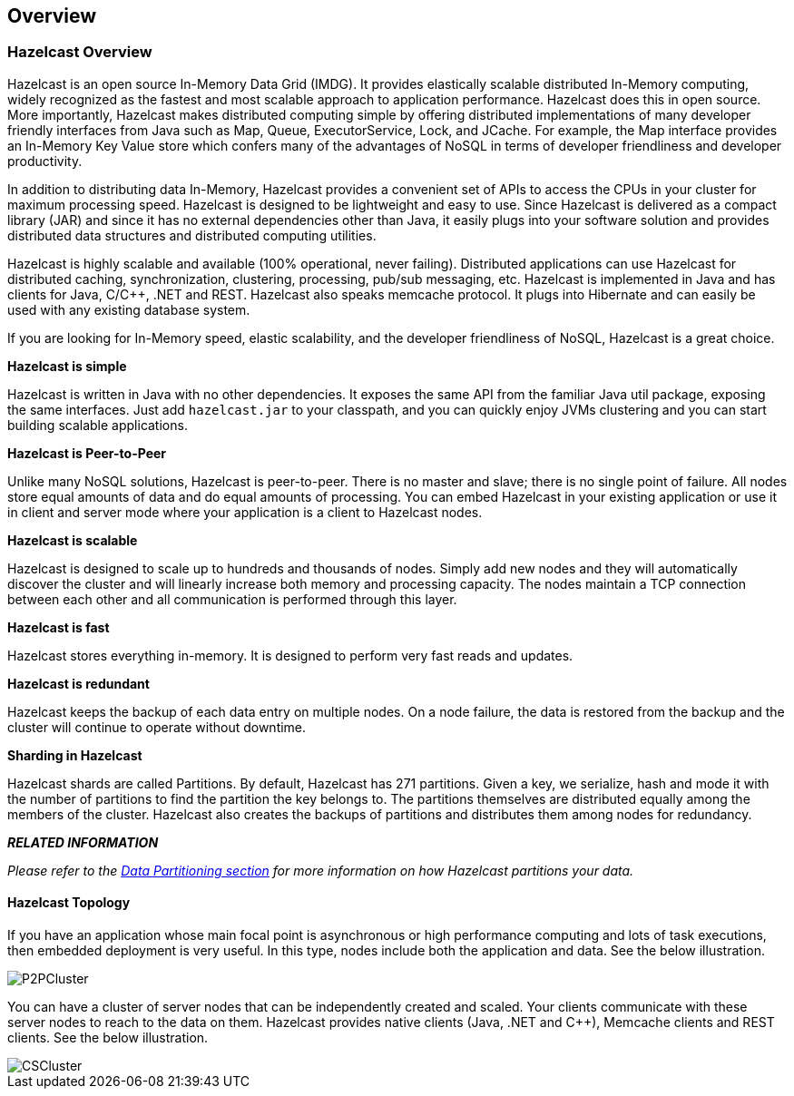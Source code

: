 [[overview]]
== Overview

[[hazelcast-overview]]
=== Hazelcast Overview

Hazelcast is an open source In-Memory Data Grid (IMDG). 
It provides elastically scalable distributed In-Memory computing, widely recognized as the fastest and most scalable approach to application performance. Hazelcast does this in open source.
More importantly, Hazelcast makes distributed computing simple by offering distributed implementations of many developer friendly interfaces from Java such as Map, Queue, ExecutorService, Lock, and JCache. For example, the Map interface provides an In-Memory Key Value store which confers many of the advantages of NoSQL in terms of developer friendliness and developer productivity.

In addition to distributing data In-Memory, Hazelcast provides a convenient set of APIs to access the CPUs in your cluster for maximum processing speed. 
Hazelcast is designed to be lightweight and easy to use. Since Hazelcast is delivered as a compact library (JAR) and since it has no external dependencies other than Java, it easily plugs into your software solution and provides distributed data structures and distributed computing utilities. 

Hazelcast is highly scalable and available (100% operational, never failing). Distributed applications can use Hazelcast for distributed caching, synchronization, clustering, processing, pub/sub messaging, etc. Hazelcast is implemented in Java and has clients for Java, C/C++, .NET and REST. Hazelcast also speaks memcache protocol. It plugs into Hibernate and can easily be used with any existing database system.

If you are looking for In-Memory speed, elastic scalability, and the developer friendliness of NoSQL, Hazelcast is a great choice.

*Hazelcast is simple*

Hazelcast is written in Java with no other dependencies. It exposes the same API from the familiar Java util package, exposing the same interfaces. Just add `hazelcast.jar` to your classpath, and you can quickly enjoy JVMs clustering and you can start building scalable applications. 


*Hazelcast is Peer-to-Peer*

Unlike many NoSQL solutions, Hazelcast is peer-to-peer. There is no master and slave; there is no single point of failure. All nodes store equal amounts of data and do equal amounts of processing. You can embed Hazelcast in your existing application or use it in client and server mode where your application is a client to Hazelcast nodes.

*Hazelcast is scalable*

Hazelcast is designed to scale up to hundreds and thousands of nodes. Simply add new nodes and they will automatically discover the cluster and will linearly increase both memory and processing capacity. The nodes maintain a TCP connection between each other and all communication is performed through this layer.


*Hazelcast is fast*

Hazelcast stores everything in-memory. It is designed to perform very fast reads and updates.


*Hazelcast is redundant*

Hazelcast keeps the backup of each data entry on multiple nodes. On a node failure, the data is restored from the backup and the cluster will continue to operate without downtime.


[[sharding]]*Sharding in Hazelcast*

Hazelcast shards are called Partitions. By default, Hazelcast has 271 partitions. Given a key, we serialize, hash and mode it with the number of partitions to find the partition the key belongs to. The partitions themselves are distributed equally among the members of the cluster. Hazelcast also creates the backups of partitions and distributes them among nodes for redundancy.


*_RELATED INFORMATION_*

_Please refer to the <<partitioning, Data Partitioning section>> for more information on how Hazelcast partitions your data._


[[topology]]
==== Hazelcast Topology

If you have an application whose main focal point is asynchronous or high performance computing and lots of task executions, then embedded deployment is very useful. In this type, nodes include both the application and data. See the below illustration.

image::P2PCluster.jpg[]

You can have a cluster of server nodes that can be independently created and scaled. Your clients communicate with these server nodes to reach to the data on them. Hazelcast provides native clients (Java, .NET and C++), Memcache clients and REST clients. See the below illustration.

image::CSCluster.jpg[]


